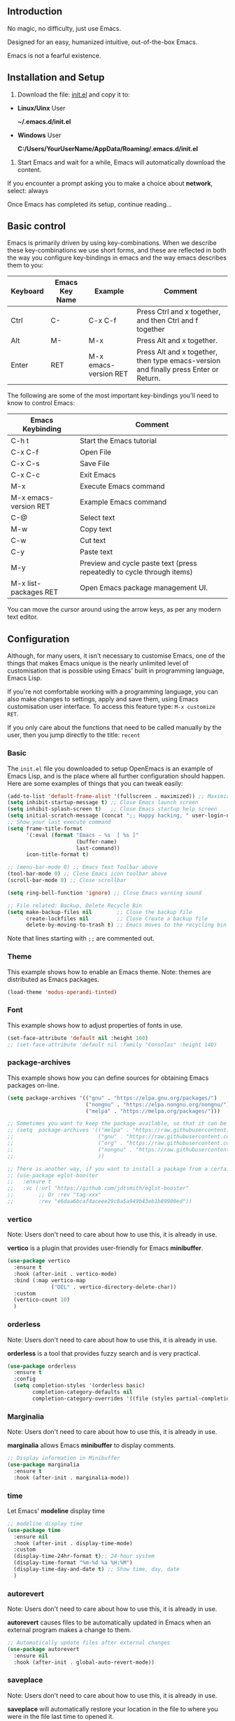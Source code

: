 # -*- coding: utf-8; -*-

** Introduction
No magic, no difficulty, just use Emacs.

Designed for an easy, humanized intuitive, out-of-the-box Emacs.

Emacs is not a fearful existence.

[[./preview.png]]

** Installation and Setup

1. Download the file: [[https://github.com/ISouthRain/OpenEmacs/blob/master/init.el][init.el]] and copy it to:

- *Linux/Uinx* User

    *~/.emacs.d/init.el*

- *Windows* User

    *C:/Users/YourUserName/AppData/Roaming/.emacs.d/init.el*

2. Start Emacs and wait for a while, Emacs will automatically download the content.

If you encounter a prompt asking you to make a choice about  *network*,  select: always

Once Emacs has completed its setup, continue reading...

** Basic control
Emacs is primarily driven by using key-combinations.  When we describe these key-combinations we use short forms, and these are reflected in both the way you configure key-bindings in emacs and the way emacs describes them to you:

|----------+----------------+-----------------------+--------------------------------------------------------------------------------------|
| Keyboard | Emacs Key Name | Example               | Comment                                                                              |
|----------+----------------+-----------------------+--------------------------------------------------------------------------------------|
| Ctrl     | C-             | C-x C-f               | Press Ctrl and x together, and then Ctrl and f together                              |
| Alt      | M-             | M-x                   | Press Alt and x together.                                                            |
| Enter    | RET            | M-x emacs-version RET | Press Alt and x together, then type emacs-version and finally press Enter or Return. |
|----------+----------------+-----------------------+--------------------------------------------------------------------------------------|

The following are some of the most important key-bindings you'll need to know to control Emacs:

|-----------------------+------------------------------------------------------------------------|
| Emacs Keybinding      | Comment                                                                |
|-----------------------+------------------------------------------------------------------------|
| C-h t                 | Start the Emacs tutorial                                               |
| C-x C-f               | Open File                                                              |
| C-x C-s               | Save File                                                              |
| C-x C-c               | Exit Emacs                                                             |
| M-x                   | Execute Emacs command                                                  |
| M-x emacs-version RET | Example Emacs command                                                  |
| C-@                   | Select text                                                            |
| M-w                   | Copy text                                                              |
| C-w                   | Cut text                                                               |
| C-y                   | Paste text                                                             |
| M-y                   | Preview and cycle paste text (press repeatedly to cycle through items) |
| M-x list-packages RET | Open Emacs package management UI.                                      |
|-----------------------+------------------------------------------------------------------------|

You can move the cursor around using the arrow keys, as per any modern text editor.  

** Configuration

Although, for many users, it isn't necessary to customise Emacs, one of the things that makes Emacs unique is the nearly unlimited level of customisation that is possible using Emacs' built in programming language, Emacs Lisp.

If you're not comfortable working with a programming language, you can also make changes to settings, apply and save them, using Emacs customisation user interface.  To access this feature type: ~M-x customize RET~. 

If you only care about the functions that need to be called manually by the user, then you jump directly to the title: =recent=

*** Basic
The ~init.el~ file you downloaded to setup OpenEmacs is an example of Emacs Lisp, and is the place where all further configuration should happen.  Here are some examples of things that you can tweak easily:

#+begin_src emacs-lisp :tangle init.el
(add-to-list 'default-frame-alist '(fullscreen . maximized)) ;; Maximize window after starting Emacs
(setq inhibit-startup-message t) ;; Close Emacs launch screen
(setq inhibit-splash-screen t)   ;; Close Emacs startup help screen
(setq initial-scratch-message (concat ";; Happy hacking, " user-login-name " - Emacs \u2665 you!\n\n"))
;; Show your last execute command
(setq frame-title-format
      '(:eval (format "Emacs - %s  [ %s ]"
                      (buffer-name)
                      last-command))
      icon-title-format t)

;; (menu-bar-mode 0) ;; Emacs Text Toolbar above
(tool-bar-mode 0) ;; Close Emacs icon toolbar above
(scroll-bar-mode 0) ;; Close scrollbar

(setq ring-bell-function 'ignore) ;; Close Emacs warning sound

;; File related: Backup, Delete Recycle Bin
(setq make-backup-files nil        ;; Close the backup file
      create-lockfiles nil         ;; Close Create a backup file
      delete-by-moving-to-trash t) ;; Emacs moves to the recycling bin when deleting files
#+end_src

Note that lines starting with ~;;~ are commented out.

*** Theme

This  example shows how to enable an Emacs theme.  Note: themes are distributed as Emacs packages.

#+begin_src emacs-lisp :tangle init.el
(load-theme 'modus-operandi-tinted)
#+end_src

*** Font

This example shows how to adjust properties of fonts in use. 
#+begin_src emacs-lisp :tangle init.el
(set-face-attribute 'default nil :height 160)
;; (set-face-attribute 'default nil :family "Consolas" :height 140)
#+end_src

*** package-archives
This example shows  how you can define sources for obtaining Emacs packages on-line.
#+begin_src emacs-lisp :tangle init.el
(setq package-archives '(("gnu" . "https://elpa.gnu.org/packages/")
                         ("nongnu" . "https://elpa.nongnu.org/nongnu/")
                         ("melpa" . "https://melpa.org/packages/")))

;; Sometimes you want to keep the package available, so that it can be fixed in a certain version forever.
;; (setq  package-archives '(("melpa" . "https://raw.githubusercontent.com/d12frosted/elpa-mirror/5a83cbae8df2c23a24b1509bfe808f6a89e5a645/melpa/");; 2025-07-20 8:00
;;                           ("gnu" . "https://raw.githubusercontent.com/d12frosted/elpa-mirror/5a83cbae8df2c23a24b1509bfe808f6a89e5a645/gnu/");; 2025-07-20 8:00
;;                           ("org" . "https://raw.githubusercontent.com/d12frosted/elpa-mirror/5a83cbae8df2c23a24b1509bfe808f6a89e5a645/org/");; 2025-07-20 8:00
;;                           ("nongnu" . "https://raw.githubusercontent.com/d12frosted/elpa-mirror/5a83cbae8df2c23a24b1509bfe808f6a89e5a645/nongnu/");; 2025-07-20 8:00
;;                           ))

;; There is another way, if you want to install a package from a certain git repo, you can use the :vc syntax.
;; (use-package eglot-booster
;;   :ensure t
;;   :vc (:url "https://github.com/jdtsmith/eglot-booster"
;;        ;; Or :rev "tag-xxx"
;;        :rev "e6daa6bcaf4aceee29c8a5a949b43eb1b89900ed"))
#+end_src

*** vertico
Note: Users don't need to care about how to use this, it is already in use.

*vertico* is a plugin that provides user-friendly for Emacs *minibuffer*.
#+begin_src emacs-lisp :tangle init.el
(use-package vertico
  :ensure t
  :hook (after-init . vertico-mode)
  :bind (:map vertico-map
              ("DEL" . vertico-directory-delete-char))
  :custom
  (vertico-count 10)
  )
#+end_src

*** orderless
Note: Users don't need to care about how to use this, it is already in use.

*orderless* is a tool that provides fuzzy search and is very practical.
#+begin_src emacs-lisp :tangle init.el
(use-package orderless
  :ensure t
  :config
  (setq completion-styles '(orderless basic)
        completion-category-defaults nil
        completion-category-overrides '((file (styles partial-completion)))))
#+end_src

*** Marginalia
Note: Users don't need to care about how to use this, it is already in use.

*marginalia* allows Emacs *minibuffer* to display comments.
#+begin_src emacs-lisp :tangle init.el
;; Display information in Minibuffer
(use-package marginalia
  :ensure t
  :hook (after-init . marginalia-mode))
#+end_src

*** time
Let Emacs' *modeline* display time
#+begin_src emacs-lisp :tangle init.el
;; modeline display time
(use-package time
  :ensure nil
  :hook (after-init . display-time-mode)
  :custom
  (display-time-24hr-format t);; 24-hour system
  (display-time-format "%m-%d %a %H:%M")
  (display-time-day-and-date t) ;; Show time, day, date
  )
#+end_src

*** autorevert
Note: Users don't need to care about how to use this, it is already in use.

*autorevert* causes files to be automatically updated in Emacs when an external program makes a change to them.
#+begin_src emacs-lisp :tangle init.el
;; Automatically update files after external changes
(use-package autorevert
  :ensure nil
  :hook (after-init . global-auto-revert-mode))
#+end_src

*** saveplace
Note: Users don't need to care about how to use this, it is already in use.

*saveplace*  will automatically restore your location in the file to where you were in the file last time to opened it.
#+begin_src emacs-lisp :tangle init.el
;; Where the cursor is located before saving each file
(use-package saveplace
  :ensure nil
  :hook (after-init . save-place-mode)
  :custom
  (save-place-file "~/.emacs.d/places"))
#+end_src

*** which-key
Note: Users don't need to care about how to use this, it is already in use.

*which-key* can help the user indicate what functions your next key will perform.
#+begin_src emacs-lisp :tangle init.el
(use-package which-key
  :ensure nil
  :if (>= emacs-major-version 30)
  :diminish
  :hook (window-setup . which-key-mode))
#+end_src

*** tab-line
Note: Users don't need to care about how to use this, it is already in use.

Show the buffer names as a row of tabs at the top of the window.
#+begin_src emacs-lisp :tangle init.el
(use-package tab-line
  :ensure nil
  :hook (window-setup . global-tab-line-mode))
#+end_src

*** elec-pair
Note: Users don't need to care about how to use this, it is already in use.

~elec-pair~ is an Emacs tool for automatically pairing parentheses.

You might find it strange that even parentheses completion needs to be enabled;
this is thanks to Emacs being fully customizable by users according to their personal preferences.
#+begin_src emacs-lisp :tangle init.el
(use-package elec-pair
  :ensure nil
  :hook (after-init . electric-pair-mode))
#+end_src

*** company
Note: Users don't need to care about how to use this, it is already in use.

~company~ is a complete framework for Emacs.

~C-g~ to quit complete.
#+begin_src emacs-lisp :tangle init.el
(use-package company
  :ensure t
  :hook (after-init . global-company-mode)
  :custom
  (company-idle-delay 0)
  (company-minimum-prefix-length 2))
#+end_src

*** recentf
*recentf* will automatically record the file you open, making it easier to open it next time.

To open a file from the list of recently opened files type ~M-x recentf RET~
#+begin_src emacs-lisp :tangle init.el
(use-package recentf
  :ensure nil
  :hook (after-init . recentf-mode)
  :custom
  (recentf-filename-handlers '(abbreviate-file-name))
  (recentf-max-saved-items 400)
  (recentf-max-menu-items 400)
  (recentf-save-file "~/.emacs.d/recentf")
  :config
  (recentf-cleanup))
#+end_src

*** project

*project* automatically detects the root-folder of project that uses source-control (e.g. git or subversion). Within such a project you can search for the entire project content with the following commands and key-bindings:

| Key    | Func                                                                  | Comment                              |
|--------+-----------------------------------------------------------------------+--------------------------------------|
| C-x pf | project-find-file                                                     | Search Project File                  |
| C-x pd | project-find-dir                                                      | Search Project Directory             |
| C-x pb | project-switch-to-buffer                                              | Search Project buffer                |
| C-x pg | project-find-regexp                                                   | Search Project text                  |
|--------+-----------------------------------------------------------------------+--------------------------------------|
| C-x pr | project-query-replace-regexp                                          | Project replace text                 |
|        | (It is recommended to use the next title: `deadgrep` instead of this) | (Maybe Windows system failed to use) |
|--------+-----------------------------------------------------------------------+--------------------------------------|
| C-x pc | project-compile                                                       | Run Project compile(e.g. make)       |
| ...... | ......                                                                | ......                               |

#+begin_src emacs-lisp :tangle init.el
(use-package project
  :ensure nil)
#+end_src

*** deadgrep
*deadgrep* is a tool for searching/replacing text with the help of *ripgrep*.

To use *deadgrep*, you must install: [[https://github.com/BurntSushi/ripgrep][GitHub - BurntSushi/ripgrep: ripgrep recursively searches directories for a r...]]

| Key    | Func     | Comment       |
|--------+----------+---------------|
| C-x pg | deadgrep | Search/Replace Text |

If you want to find and replace certain text in all files under the project, then you can:

1. *C-x pg* Enter text to search (replace) and then *Enter*
2. Use *C-x C-q* to switch read-only/write method, directly modify content, all files can be modified
3. Then observe whether the file/buffer content of your project has changed

#+begin_src emacs-lisp :tangle init.el
(use-package deadgrep
  :ensure t
  :bind
  (([remap project-find-regexp] . deadgrep)))
#+end_src

*** consult
*consult* is a collection of various tool commands for Emacs.

*consult* provides preview/extension/visualization functions for these tool commands.

Discover *consult* is unique:
1. First open two files/buffers
2. Call: *M-x switch-to-buffer RET* and observe
3. Call: *M-x consult-buffer RET* and you will find that *consult* comes with the *preview*

The following *consult-xxxx* is a common function, and you can explore it slowly. It doesn’t matter if you don’t care.
| Command             | Comment                                                            |
|---------------------+--------------------------------------------------------------------|
| consult-line        | Search the text of the current buffer                              |
| consult-recent-file | Search and open the recently opened file, similar to `M-x recentf` |
| consult-ripgrep     | Use `ripgrep` to search for (item) text, similar to `deadgrep`     |
| consult-imenu       | Search for the symbol/function/title of the current file           |
| .......             | ......                                                             |
#+begin_src emacs-lisp :tangle init.el
(use-package consult
  :ensure t
  :bind
  (([remap imenu] . consult-imenu)
   ([remap switch-to-buffer] . consult-buffer)
   ([remap switch-to-buffer-other-window] . consult-buffer-other-window)
   ([remap switch-to-buffer-other-frame] . consult-buffer-other-frame)
   ("M-g M-g" . consult-line)
   ("M-g g" . consult-goto-line)
   ([remap bookmark-jump] . freedom/consult-bookmark)
   ([remap repeat-complex-command] . consult-complex-command)
   ([remap yank-pop] . consult-yank-pop)
   ([remap Info-search] . consult-info)
   ("C-c cf" . consult-recent-file)
   ("C-c cF" . consult-flymake)
   ("C-c cg" . consult-grep)
   ("C-c cG" . consult-line-multi)
   ("C-c ck" . consult-kmacro)
   ("C-c cl" . consult-locate)
   ("C-c co" . consult-outline)
   ("C-c cr" . consult-ripgrep)
   :map isearch-mode-map
   ("C-c h" . consult-isearch-history)
   :map minibuffer-local-map
   ("C-c h" . consult-history)
   :map org-mode-map
   ([remap imenu] . consult-outline))
  :custom
  (register-preview-delay 0.5)
  (register-preview-function #'consult-register-format)
  (xref-search-program 'ripgrep)
  (xref-show-xrefs-function #'consult-xref)
  (xref-show-definitions-function #'consult-xref)
  (consult-preview-key 'any) ;; Preview content, can be set to buttons
  (consult-async-refresh-delay 1.0) ;; Prevent Emacs from being stuck by using external programs, for example: consult-ripgrep
  (consult-async-min-input 2) ;; Start searching at the minimum number of characters
  (consult-narrow-key "?") ;; Optional module buttons
  :config

  ;; Support Windows system `everythine.exe` software search file to use `conslut-locate`
  (when (and (eq system-type 'windows-nt))
    (setq consult-locate-args (encode-coding-string "es.exe -i -p -r" 'gbk)))

  ;; Disable preview of certain features
  (defmacro +no-consult-preview (&rest cmds)
    `(consult-customize ,@cmds :preview-key "M-."))
  (+no-consult-preview
   consult-ripgrep consult-git-grep consult-grep
   consult-bookmark consult-recent-file
   consult--source-recent-file consult--source-project-recent-file consult--source-bookmark)
  )
#+end_src

* Coding in Emacs
Here we will introduce you to how to code in Emacs.

** LSP (Language Server Protocol)

*LSP* is a protocol that allows editors and IDE's like Emacs to talk to a language-specific service that understands the structure of the programming language and can provide navigation, code documentation, introspection, refactoring support and other actions and information.  By externalising this functionality the same LSP server can be used by Emacs as is provided for VS Code, NeoVim or any other environment that supports LSP.

LSP is very lightweight, and the corresponding service programs of each programming language in LSP are different. To support a programming language, you only need to have the corresponding service programs.

Emacs's built-in LSP manager is called *eglot*, which is used to start the service.

If use *consult*, When you write the code, try to run it: *consult-imenu*, *consult-flymake*, You will find surprises!

| Key   | Cmmand                | Comment          |
|-------+-----------------------+------------------|
| M-.   | xref-find-definitions | Go to definition |
| M-,   | xref-go-back          | Back             |
| C-M-, | xref-go-forward       | Forward          |
| M-?   | xref-find-references  | Find references  |

#+begin_src emacs-lisp :tangle init.el
(use-package eglot
  :ensure nil
  :if (>= emacs-major-version 29)
  :hook
  (eglot-managed-mode . (lambda () (eglot-inlay-hints-mode -1)));; No prompt is displayed
  :hook
  ;; NOTE: Please add your programming language here
  ((c-mode c-ts-mode c++-mode c++-ts-mode rust-mode rust-ts-mode) . eglot-ensure)
  :bind (:map eglot-mode-map
              ("C-c la" . eglot-code-actions) ;; Automatically write/repair code.
              ("C-c lr" . eglot-rename)
              ("C-c lf" . eglot-format) ;; Format current buffer
              ("C-c lc" . eglot-reconnect)
              ("C-c ld" . eldoc)) ;; view document
  :custom
  (eglot-autoshutdown t) ;; Automatically stop after closing all projects buffer
  (eglot-report-progress nil);; Hide all eglot event buffers
  :config
  (setq eglot-stay-out-of '(company));; No other complementary backend options are changed
  )
#+end_src

*** LSP Example for the C Programming Language
Let's say you're writing a program in C.  You'll need to download the LSP program corresponding to C language: *clangd* ==> [[https://github.com/clangd/clangd/releases][Releases · clangd/clangd · GitHub]]

clangd parses your code based on a configuration within the file: ~compile_commands.json~

If you're using Make or Cmake, you should be able find instructions  on how to generate ~compile_commands.json~ for your project at compile time, with a quick internet search.

If your project is not using Make or Cmake,  and you don't already have a ~compile_commands.json~, then you can use this method to generate it automatically:

1. *M-x freedom/compile-commands-json RET*
2. Select Project root dir
3. Don't worry, this command will not execute any compilation commands, it will only write the generated gcc compile command to =compile_commands.json= file

Note: If you are writing other programming languages, this may be different, for example, rust does not require =compile_commands.json= at all, rust only requires *rust-analyzer*.
#+begin_src emacs-lisp :tangle init.el
(defun freedom/compile-commands-json ()
  "Generate compile_commands.json for all .c/.C files in the selected directory.
Includes all directories containing .h/.H files as -I include paths."
  (interactive)
  (let* ((root (read-directory-name "Select project root: "))
         (c-files (directory-files-recursively root "\\.\\(c\\|C\\)$"))
         (h-dirs (let ((hs (directory-files-recursively root "\\.\\(h\\|H\\)$"))
                       (dirs '()))
                   (dolist (h hs)
                     (let ((dir (file-relative-name (file-name-directory h) root)))
                       (unless (member dir dirs)
                         (push dir dirs))))
                   dirs))
         (json-file (expand-file-name "compile_commands.json" root))
         (command-entries '()))

    ;; Construct the compile_commands.json project for each c file
    (dolist (c-file c-files)
      (let* ((rel-file (file-relative-name c-file root))
             (obj-file (concat (file-name-sans-extension rel-file) ".o"))
             (args (append
                    '("gcc" "-o")
                    (list obj-file "-g")
                    (mapcar (lambda (dir) (concat "-I" dir)) h-dirs)
                    (list rel-file)))
             (entry `(("directory" . ,(expand-file-name root))
                      ("arguments" . ,args)
                      ("file" . ,rel-file))))
        (push entry command-entries)))

    ;; Write JSON to compile_commands.json file
    (with-temp-file json-file
      (insert (json-encode command-entries)))
    (message "compile_commands.json generated at: %s" json-file)))
#+end_src

* Writing
** Org-mode
Org-mode is a writing tool (and *much*, *much* more), please go to the official website to learn more: [[https://orgmode.org/][Org mode for GNU Emacs]]
#+begin_src emacs-lisp :tangle init.el
(use-package org
  :ensure nil)
#+end_src

* How to use `README.org` generate `init.el` configure
~README.org~ is an org-mode file that users can modify to directly generate the ~init.el~ configuration.

Call ~M-x org-babel-tangle RET~ in the ~README.org~ file will generate ~init.el~.
